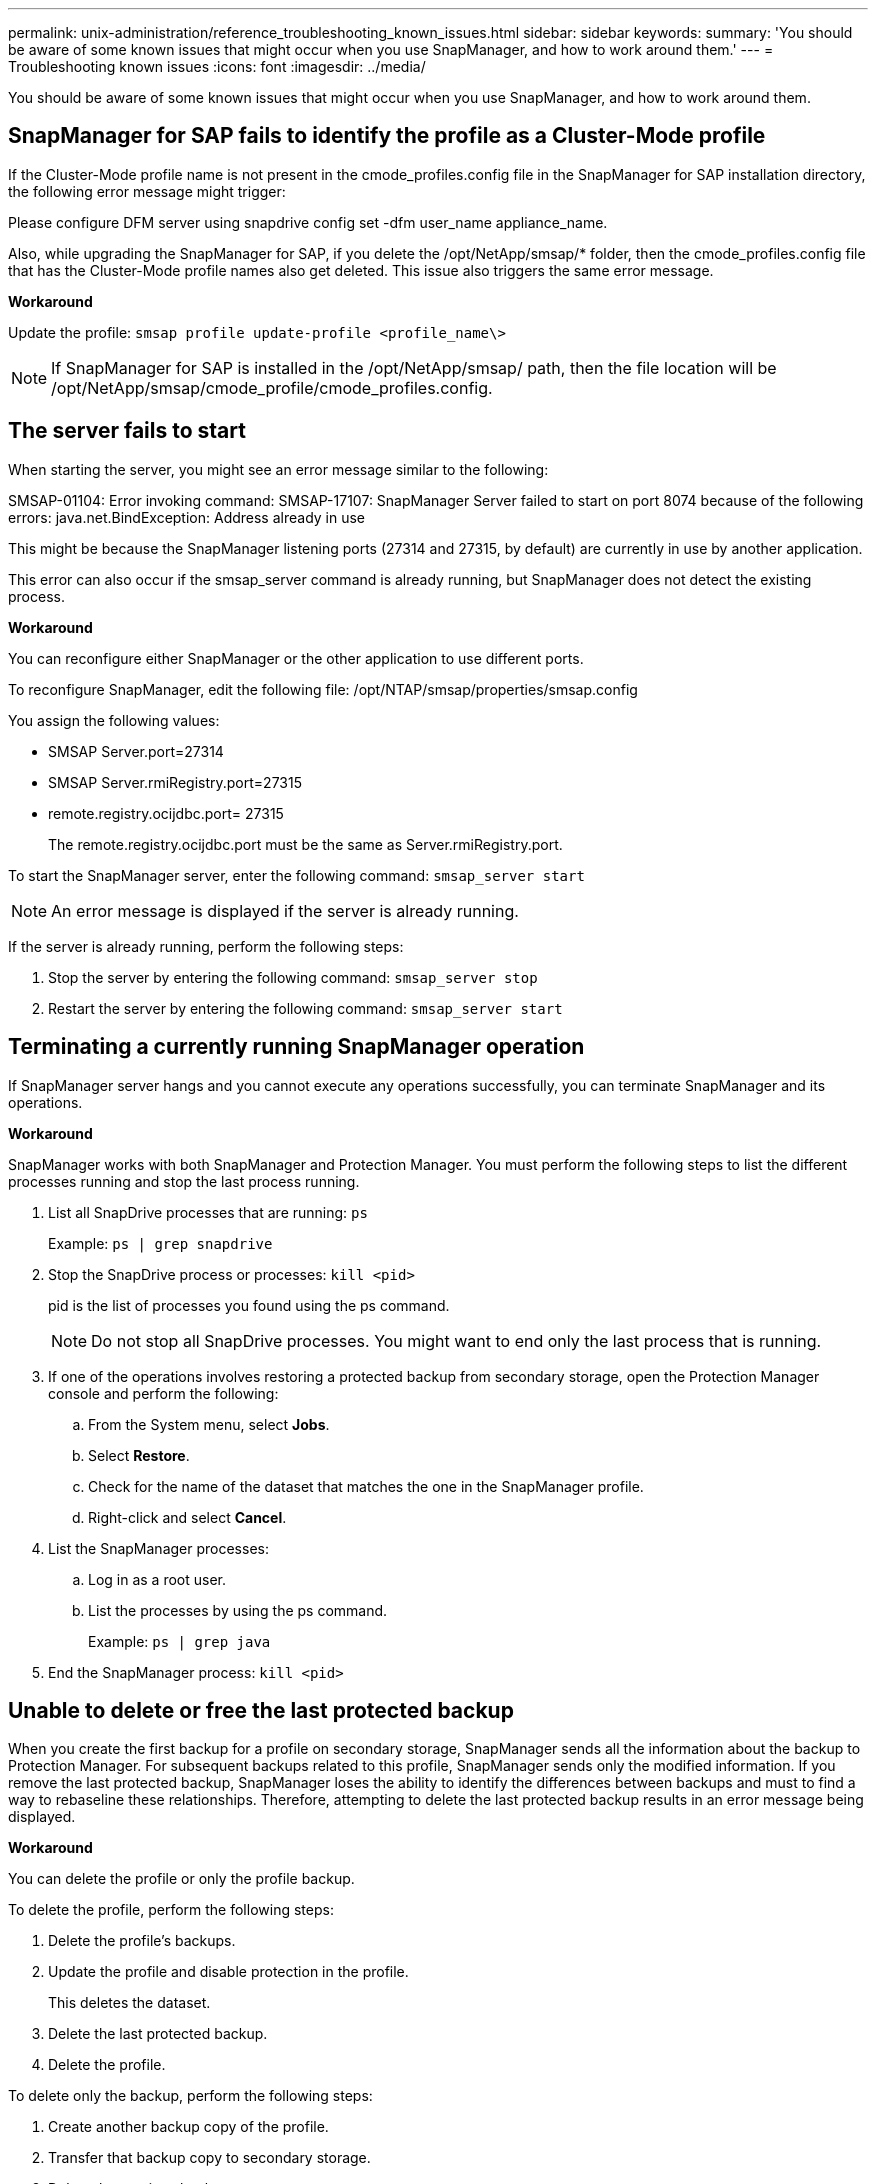 ---
permalink: unix-administration/reference_troubleshooting_known_issues.html
sidebar: sidebar
keywords: 
summary: 'You should be aware of some known issues that might occur when you use SnapManager, and how to work around them.'
---
= Troubleshooting known issues
:icons: font
:imagesdir: ../media/

[.lead]
You should be aware of some known issues that might occur when you use SnapManager, and how to work around them.

== SnapManager for SAP fails to identify the profile as a Cluster-Mode profile

If the Cluster-Mode profile name is not present in the cmode_profiles.config file in the SnapManager for SAP installation directory, the following error message might trigger:

Please configure DFM server using snapdrive config set -dfm user_name appliance_name.

Also, while upgrading the SnapManager for SAP, if you delete the /opt/NetApp/smsap/* folder, then the cmode_profiles.config file that has the Cluster-Mode profile names also get deleted. This issue also triggers the same error message.

*Workaround*

Update the profile: `smsap profile update-profile <profile_name\>`

NOTE: If SnapManager for SAP is installed in the /opt/NetApp/smsap/ path, then the file location will be /opt/NetApp/smsap/cmode_profile/cmode_profiles.config.

== The server fails to start

When starting the server, you might see an error message similar to the following:

SMSAP-01104: Error invoking command: SMSAP-17107: SnapManager Server failed to start on port 8074 because of the following errors: java.net.BindException: Address already in use

This might be because the SnapManager listening ports (27314 and 27315, by default) are currently in use by another application.

This error can also occur if the smsap_server command is already running, but SnapManager does not detect the existing process.

*Workaround*

You can reconfigure either SnapManager or the other application to use different ports.

To reconfigure SnapManager, edit the following file: /opt/NTAP/smsap/properties/smsap.config

You assign the following values:

* SMSAP Server.port=27314
* SMSAP Server.rmiRegistry.port=27315
* remote.registry.ocijdbc.port= 27315
+
The remote.registry.ocijdbc.port must be the same as Server.rmiRegistry.port.

To start the SnapManager server, enter the following command: `smsap_server start`

NOTE: An error message is displayed if the server is already running.

If the server is already running, perform the following steps:

. Stop the server by entering the following command: `smsap_server stop`
. Restart the server by entering the following command: `smsap_server start`

== Terminating a currently running SnapManager operation

If SnapManager server hangs and you cannot execute any operations successfully, you can terminate SnapManager and its operations.

*Workaround*

SnapManager works with both SnapManager and Protection Manager. You must perform the following steps to list the different processes running and stop the last process running.

. List all SnapDrive processes that are running: `ps`
+
Example: `ps | grep snapdrive`

. Stop the SnapDrive process or processes: `kill <pid>`
+
pid is the list of processes you found using the ps command.
+
NOTE: Do not stop all SnapDrive processes. You might want to end only the last process that is running.

. If one of the operations involves restoring a protected backup from secondary storage, open the Protection Manager console and perform the following:
 .. From the System menu, select *Jobs*.
 .. Select *Restore*.
 .. Check for the name of the dataset that matches the one in the SnapManager profile.
 .. Right-click and select *Cancel*.
. List the SnapManager processes:
 .. Log in as a root user.
 .. List the processes by using the ps command.
+
Example: `ps | grep java`
. End the SnapManager process: `kill <pid>`

== Unable to delete or free the last protected backup

When you create the first backup for a profile on secondary storage, SnapManager sends all the information about the backup to Protection Manager. For subsequent backups related to this profile, SnapManager sends only the modified information. If you remove the last protected backup, SnapManager loses the ability to identify the differences between backups and must to find a way to rebaseline these relationships. Therefore, attempting to delete the last protected backup results in an error message being displayed.

*Workaround*

You can delete the profile or only the profile backup.

To delete the profile, perform the following steps:

. Delete the profile's backups.
. Update the profile and disable protection in the profile.
+
This deletes the dataset.

. Delete the last protected backup.
. Delete the profile.

To delete only the backup, perform the following steps:

. Create another backup copy of the profile.
. Transfer that backup copy to secondary storage.
. Delete the previous backup copy.

== Unable to manage archive log file destination names if the destination names are part of other destination names

While creating an archive log backup, if the user excludes a destination that is part of other destination names, then the other destination names are also excluded.

For example, assume that there are three destinations available to be excluded: /dest, /dest1, and /dest2. While creating the archive log file backup, if you exclude /dest by using the command

----
smsap backup create -profile almsamp1 -data -online -archivelogs  -exclude-dest /dest
----

, SnapManager for SAP excludes all the destinations starting with /dest.

*Workaround*

* Add a path separator after destinations are configured in v$archive_dest. For example, change the /dest to /dest/.
* While creating a backup, include destinations instead of excluding any destination.

== Restoring control files that are multiplexed on Automatic Storage Management (ASM) and non-ASM storage fails

When the control files are multiplexed on ASM and non-ASM storage, the backup operation is successful. However, when you try to restore control files from that successful backup, the restore operation fails.

== SnapManager clone operation fails

When you clone a backup in SnapManager, the DataFabric Manager server might fail to discover volumes, and display the following error message:

SMSAP-13032: Cannot perform operation: Clone Create. Root cause: SMSAP-11007: Error cloning from snapshot: FLOW-11019: Failure in ExecuteConnectionSteps: SD-00018: Error discovering storage for /mnt/datafile_clone3: SD-10016: Error executing snapdrive command "/usr/sbin/snapdrive storage show -fs /mnt/datafile_clone3": 0002-719 Warning: Could not check SD.Storage.Read access on volume filer:/vol/SnapManager_20091122235002515_vol1 for user user-vm5\oracle on Operations Manager servers x.x.x.x

Reason: Invalid resource specified. Unable to find its Id on Operations Manager server 10.x.x.x

This occurs if the storage system has large number of volumes.

*Workaround*

You must perform one of the following:

* From the Data Fabric Manager server, run `dfm host discover storage_system`.
+
You can also add the command in a shell script file and schedule a job in the DataFabric Manager server to run the script at a frequent interval.

* Increase the value of dfm-rbac-retries in the Snapdrive.conf file.
+
SnapDrive uses the default refresh interval value and default number of retries. The default value of dfm-rbac-retry-sleep-secs is 15 seconds and dfm-rbac-retries is 12 iterations.
+
NOTE: The Operations Manager refresh interval depends on the number of storage systems, number of storage objects in the storage system, and the load on the DataFabric Manager server.
+
As a recommendation, perform the following:

 .. From the DataFabric Manager server, manually run the following command for all the secondary storage systems associated with the dataset: `dfm host discover storage_system`
 .. Double the time taken to perform the host discovery operation and assign that value to dfm-rbac-retry-sleep-secs.
+
For example, if the operation took 11 seconds, you can set the value of dfm-rbac-retry-sleep-secs to 22 (11*2).

== Repository database size grows with time and not with the number of backups

The repository database size grows with time because SnapManager operations insert or delete data within the schema in the repository database tables, which results in high index space usage.

*Workaround*

You must monitor and rebuild the indexes according to the Oracle guidelines to control the space consumed by the repository schema.

== The SnapManager GUI cannot be accessed and SnapManager operations fail when the repository database is down

SnapManager operations fail and you cannot access the GUI when the repository database is down.

The following table lists the different actions you might want to perform, and their exceptions:

|===
| Operations| Exceptions
a|
Opening a closed repository
a|
The following error message is logged in sm_gui.log: [WARN ]: SMSAP-01106: Error occurred while querying the repository: Closed Connection java.sql.SQLException: Closed Connection.
a|
Refreshing an opened repository by pressing F5
a|
A repository exception is displayed in the GUI and also logs a NullPointerException in the sm_gui.log file.
a|
Refreshing the host server
a|
A NullPointerException is logged in the sumo_gui.log file.
a|
Creating a new profile
a|
A NullPointerException is displayed in the Profile Configuration window.
a|
Refreshing a profile
a|
The following SQL exception is logged in sm_gui.log: [WARN ]: SMSAP-01106: Error occurred while querying the repository: Closed Connection.
a|
Accessing a backup
a|
The following error message is logged in sm_gui.log: Failed to lazily initialize a collection.
a|
Viewing clone properties
a|
The following error message is logged in sm_gui.log and sumo_gui.log: Failed to lazily initialize a collection.
|===
*Workaround*

You must ensure that the repository database is running when you want to access the GUI or want to perform any SnapManager operations.

== Unable to create temporary files for the cloned database

When temporary tablespace files of the target database are placed in mount points different from the mount point of the data files, the clone create operation is successful but SnapManager fails to create temporary files for the cloned database.

*Workaround*

You must perform either of the following:

* Ensure that the target database is laid out so that temporary files are placed in the same mount point as that of the data files.
* Manually create or add temporary files in the cloned database.

== Unable to migrate the protocol from NFSv3 to NFSv4

You can migrate the protocol from NFSv3 to NFSv4 by enabling the enable-migrate-nfs-version parameter in the snapdrive.conf file. During the migration, SnapDrive considers only the protocol version, irrespective of the mount point options such as rw, largefiles, nosuid, and so on.

However, after migrating the protocol to NFSv4, when you restore the backup that was created by using NFSv3, the following occurs:

* If NFSv3 and NFSv4 are enabled at the storage level, the restore operation is successful but is mounted with the mount point options that were available during backup.
* If only NFSv4 is enabled at the storage level, the restore operation is successful and only the protocol version (NFSv4) is retained.
+
However, the other mount point options such as rw, largefiles, nosuid, and so on are not retained.

*Workaround*

You must manually shut down the database, unmount the database mount points, and mount with the options available prior to the restore.

== Back up of Data Guard Standby database fails

If any archive log location is configured with the service name of the primary database, the back up of Data Guard Standby database fails.

*Workaround*

In the GUI, you must clear *Specify External Archive Log location* corresponding to the service name of the primary database.
